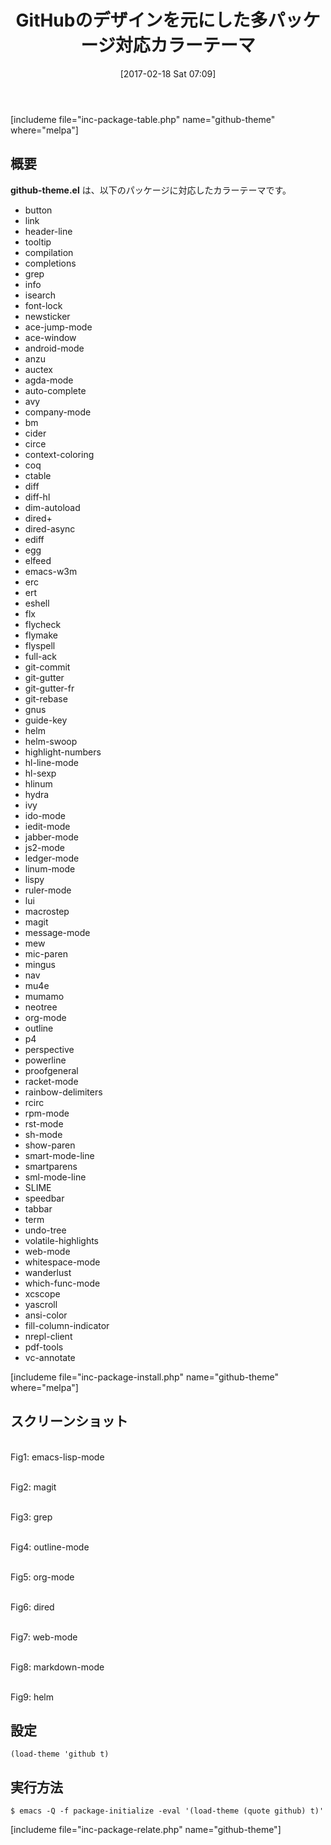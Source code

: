 #+BLOG: rubikitch
#+POSTID: 2036
#+DATE: [2017-02-18 Sat 07:09]
#+PERMALINK: github-theme
#+OPTIONS: toc:nil num:nil todo:nil pri:nil tags:nil ^:nil \n:t -:nil tex:nil ':nil
#+ISPAGE: nil
# (progn (erase-buffer)(find-file-hook--org2blog/wp-mode))
#+DESCRIPTION:github-theme.elはGitHubのデザインを元にした対応カラーテーマです。多くのパッケージの色使いをGitHubライクにしてくれます。
#+BLOG: rubikitch
#+CATEGORY: ライト
#+EL_PKG_NAME: github-theme
#+TAGS: 
#+TITLE: GitHubのデザインを元にした多パッケージ対応カラーテーマ
#+EL_URL: 
#+begin: org2blog
[includeme file="inc-package-table.php" name="github-theme" where="melpa"]

#+end:
** 概要
*github-theme.el* は、以下のパッケージに対応したカラーテーマです。
- button
- link
- header-line
- tooltip
- compilation
- completions
- grep
- info
- isearch
- font-lock
- newsticker
- ace-jump-mode
- ace-window
- android-mode
- anzu
- auctex
- agda-mode
- auto-complete
- avy
- company-mode
- bm
- cider
- circe
- context-coloring
- coq
- ctable
- diff
- diff-hl
- dim-autoload
- dired+
- dired-async
- ediff
- egg
- elfeed
- emacs-w3m
- erc
- ert
- eshell
- flx
- flycheck
- flymake
- flyspell
- full-ack
- git-commit
- git-gutter
- git-gutter-fr
- git-rebase
- gnus
- guide-key
- helm
- helm-swoop
- highlight-numbers
- hl-line-mode
- hl-sexp
- hlinum
- hydra
- ivy
- ido-mode
- iedit-mode
- jabber-mode
- js2-mode
- ledger-mode
- linum-mode
- lispy
- ruler-mode
- lui
- macrostep
- magit
- message-mode
- mew
- mic-paren
- mingus
- nav
- mu4e
- mumamo
- neotree
- org-mode
- outline
- p4
- perspective
- powerline
- proofgeneral
- racket-mode
- rainbow-delimiters
- rcirc
- rpm-mode
- rst-mode
- sh-mode
- show-paren
- smart-mode-line
- smartparens
- sml-mode-line
- SLIME
- speedbar
- tabbar
- term
- undo-tree
- volatile-highlights
- web-mode
- whitespace-mode
- wanderlust
- which-func-mode
- xcscope
- yascroll
- ansi-color
- fill-column-indicator
- nrepl-client
- pdf-tools
- vc-annotate

[includeme file="inc-package-install.php" name="github-theme" where="melpa"]
** スクリーンショット
# (save-window-excursion (async-shell-command "emacs-test -eval '(load-theme (quote github) t)'"))
# (progn (forward-line 1)(shell-command "screenshot-time.rb org_theme_template" t))
#+ATTR_HTML: :width 480
[[file:/r/sync/screenshots/20170218071215.png]]
Fig1: emacs-lisp-mode

#+ATTR_HTML: :width 480
[[file:/r/sync/screenshots/20170218071224.png]]
Fig2: magit

#+ATTR_HTML: :width 480
[[file:/r/sync/screenshots/20170218071229.png]]
Fig3: grep

#+ATTR_HTML: :width 480
[[file:/r/sync/screenshots/20170218071232.png]]
Fig4: outline-mode

#+ATTR_HTML: :width 480
[[file:/r/sync/screenshots/20170218071236.png]]
Fig5: org-mode

#+ATTR_HTML: :width 480
[[file:/r/sync/screenshots/20170218071239.png]]
Fig6: dired

#+ATTR_HTML: :width 480
[[file:/r/sync/screenshots/20170218071243.png]]
Fig7: web-mode

#+ATTR_HTML: :width 480
[[file:/r/sync/screenshots/20170218071247.png]]
Fig8: markdown-mode

#+ATTR_HTML: :width 480
[[file:/r/sync/screenshots/20170218071251.png]]
Fig9: helm





** 設定
#+BEGIN_SRC fundamental
(load-theme 'github t)
#+END_SRC

** 実行方法
#+BEGIN_EXAMPLE
$ emacs -Q -f package-initialize -eval '(load-theme (quote github) t)'
#+END_EXAMPLE
[includeme file="inc-package-relate.php" name="github-theme"]

# (progn (forward-line 1)(shell-command "screenshot-time.rb org_template" t))
